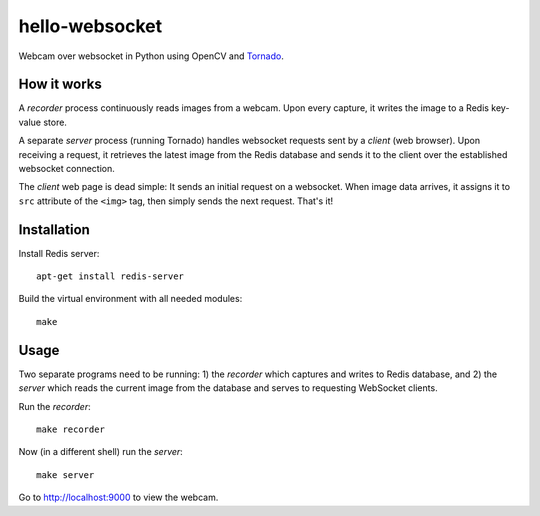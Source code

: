 hello-websocket
===============
Webcam over websocket in Python using OpenCV and
`Tornado <http://www.tornadoweb.org>`_.

How it works
------------
A *recorder* process continuously reads images from a webcam.
Upon every capture, it writes the image to a Redis key-value store.

A separate *server* process (running Tornado) handles websocket requests
sent by a *client* (web browser). Upon receiving a request, it retrieves
the latest image from the Redis database and sends it to the client over the
established websocket connection.

.. image:: https://github.com/vmlaker/hello-websocket/blob/master/diagram.png?raw=true

The *client* web page is dead simple: 
It sends an initial request on a websocket.
When image data arrives, it assigns it to ``src`` attribute of the
``<img>`` tag, then simply sends the next request. That's it!

Installation
------------
Install Redis server:
::

   apt-get install redis-server

Build the virtual environment with all needed modules:
::

   make

Usage
-----
Two separate programs need to be running: 1) the *recorder* which captures
and writes to Redis database, and 2) the *server* which reads the current
image from the database and serves to requesting WebSocket clients.

Run the *recorder*:
::

   make recorder

Now (in a different shell) run the *server*:
::

   make server
   
Go to http://localhost:9000 to view the webcam.
